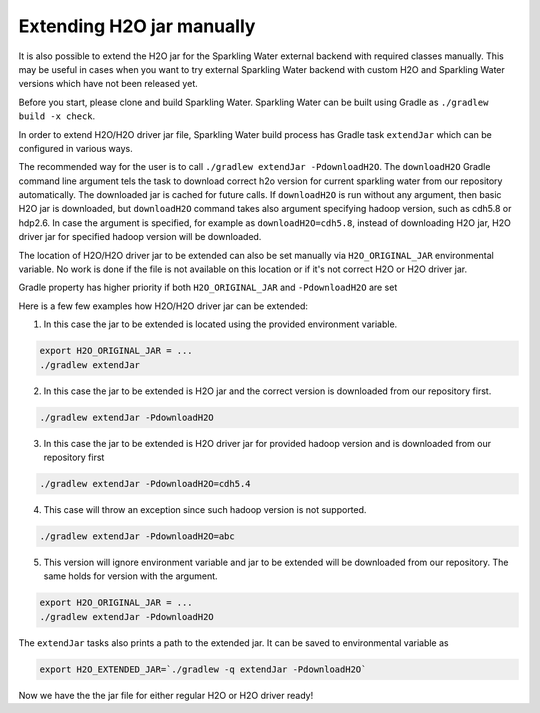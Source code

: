 Extending H2O jar manually
--------------------------

It is also possible to extend the H2O jar for the Sparkling Water external backend
with required classes manually. This may be useful in cases when you want to
try external Sparkling Water backend with custom H2O and Sparkling Water versions
which have not been released yet.

Before you start, please clone and build Sparkling Water. Sparkling
Water can be built using Gradle as ``./gradlew build -x check``.

In order to extend H2O/H2O driver jar file, Sparkling Water build
process has Gradle task ``extendJar`` which can be configured in various
ways.

The recommended way for the user is to call
``./gradlew extendJar -PdownloadH2O``. The ``downloadH2O`` Gradle
command line argument tels the task to download correct h2o version for
current sparkling water from our repository automatically. The
downloaded jar is cached for future calls. If ``downloadH2O`` is run
without any argument, then basic H2O jar is downloaded, but
``downloadH2O`` command takes also argument specifying hadoop version,
such as cdh5.8 or hdp2.6. In case the argument is specified, for example
as ``downloadH2O=cdh5.8``, instead of downloading H2O jar, H2O driver
jar for specified hadoop version will be downloaded.

The location of H2O/H2O driver jar to be extended can also be set
manually via ``H2O_ORIGINAL_JAR`` environmental variable. No work is
done if the file is not available on this location or if it's not
correct H2O or H2O driver jar.

Gradle property has higher priority if both ``H2O_ORIGINAL_JAR`` and
``-PdownloadH2O`` are set

Here is a few few examples how H2O/H2O driver jar can be extended:

1) In this case the jar to be extended is located using the provided
   environment variable.

.. code:: bash

    export H2O_ORIGINAL_JAR = ...
    ./gradlew extendJar

2) In this case the jar to be extended is H2O jar and the correct
   version is downloaded from our repository first.

.. code:: bash

    ./gradlew extendJar -PdownloadH2O

3) In this case the jar to be extended is H2O driver jar for provided
   hadoop version and is downloaded from our repository first

.. code:: bash

    ./gradlew extendJar -PdownloadH2O=cdh5.4

4) This case will throw an exception since such hadoop version is not
   supported.

.. code:: bash

    ./gradlew extendJar -PdownloadH2O=abc

5) This version will ignore environment variable and jar to be extended
   will be downloaded from our repository. The same holds for version
   with the argument.

.. code:: bash

    export H2O_ORIGINAL_JAR = ...
    ./gradlew extendJar -PdownloadH2O

The ``extendJar`` tasks also prints a path to the extended jar. It can
be saved to environmental variable as

.. code:: bash

    export H2O_EXTENDED_JAR=`./gradlew -q extendJar -PdownloadH2O`

Now we have the the jar file for either regular H2O or H2O driver ready!

